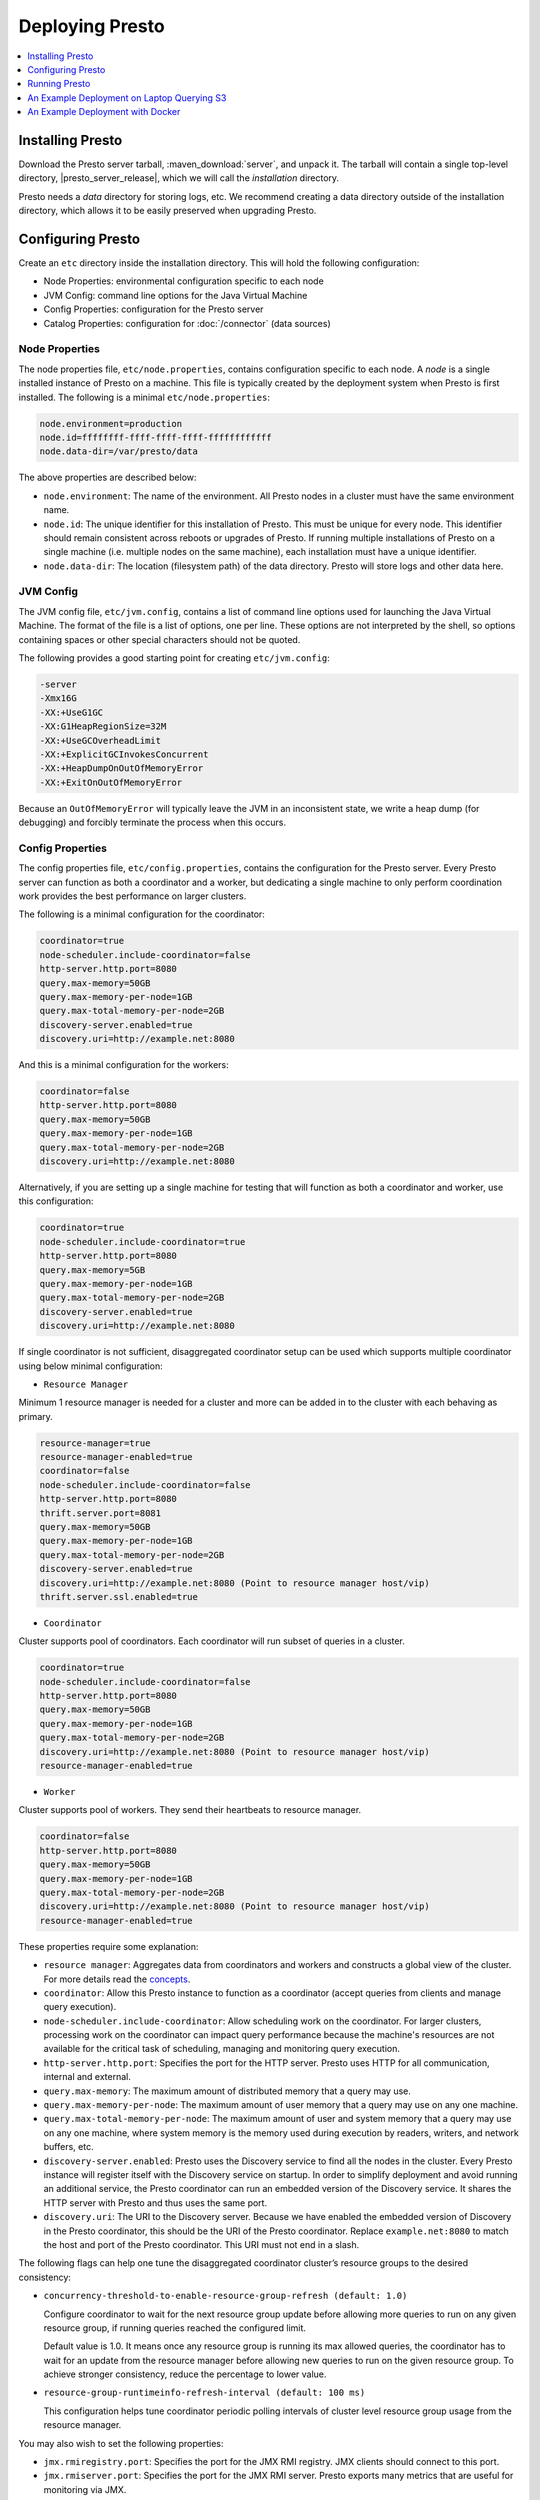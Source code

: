 ================
Deploying Presto
================

.. contents::
    :local:
    :backlinks: none
    :depth: 1

Installing Presto
-----------------

Download the Presto server tarball, :maven_download:`server`, and unpack it.
The tarball will contain a single top-level directory,
|presto_server_release|, which we will call the *installation* directory.

Presto needs a *data* directory for storing logs, etc.
We recommend creating a data directory outside of the installation directory,
which allows it to be easily preserved when upgrading Presto.

Configuring Presto
------------------

Create an ``etc`` directory inside the installation directory.
This will hold the following configuration:

* Node Properties: environmental configuration specific to each node
* JVM Config: command line options for the Java Virtual Machine
* Config Properties: configuration for the Presto server
* Catalog Properties: configuration for :doc:`/connector` (data sources)

.. _presto_node_properties:

Node Properties
^^^^^^^^^^^^^^^

The node properties file, ``etc/node.properties``, contains configuration
specific to each node. A *node* is a single installed instance of Presto
on a machine. This file is typically created by the deployment system when
Presto is first installed. The following is a minimal ``etc/node.properties``:

.. code-block:: none

    node.environment=production
    node.id=ffffffff-ffff-ffff-ffff-ffffffffffff
    node.data-dir=/var/presto/data

The above properties are described below:

* ``node.environment``:
  The name of the environment. All Presto nodes in a cluster must
  have the same environment name.

* ``node.id``:
  The unique identifier for this installation of Presto. This must be
  unique for every node. This identifier should remain consistent across
  reboots or upgrades of Presto. If running multiple installations of
  Presto on a single machine (i.e. multiple nodes on the same machine),
  each installation must have a unique identifier.

* ``node.data-dir``:
  The location (filesystem path) of the data directory. Presto will store
  logs and other data here.

.. _presto_jvm_config:

JVM Config
^^^^^^^^^^

The JVM config file, ``etc/jvm.config``, contains a list of command line
options used for launching the Java Virtual Machine. The format of the file
is a list of options, one per line. These options are not interpreted by
the shell, so options containing spaces or other special characters should
not be quoted.

The following provides a good starting point for creating ``etc/jvm.config``:

.. code-block:: none

    -server
    -Xmx16G
    -XX:+UseG1GC
    -XX:G1HeapRegionSize=32M
    -XX:+UseGCOverheadLimit
    -XX:+ExplicitGCInvokesConcurrent
    -XX:+HeapDumpOnOutOfMemoryError
    -XX:+ExitOnOutOfMemoryError

Because an ``OutOfMemoryError`` will typically leave the JVM in an
inconsistent state, we write a heap dump (for debugging) and forcibly
terminate the process when this occurs.


.. _config_properties:

Config Properties
^^^^^^^^^^^^^^^^^

The config properties file, ``etc/config.properties``, contains the
configuration for the Presto server. Every Presto server can function
as both a coordinator and a worker, but dedicating a single machine
to only perform coordination work provides the best performance on
larger clusters.

The following is a minimal configuration for the coordinator:

.. code-block:: none

    coordinator=true
    node-scheduler.include-coordinator=false
    http-server.http.port=8080
    query.max-memory=50GB
    query.max-memory-per-node=1GB
    query.max-total-memory-per-node=2GB
    discovery-server.enabled=true
    discovery.uri=http://example.net:8080

And this is a minimal configuration for the workers:

.. code-block:: none

    coordinator=false
    http-server.http.port=8080
    query.max-memory=50GB
    query.max-memory-per-node=1GB
    query.max-total-memory-per-node=2GB
    discovery.uri=http://example.net:8080

Alternatively, if you are setting up a single machine for testing that
will function as both a coordinator and worker, use this configuration:

.. code-block:: none

    coordinator=true
    node-scheduler.include-coordinator=true
    http-server.http.port=8080
    query.max-memory=5GB
    query.max-memory-per-node=1GB
    query.max-total-memory-per-node=2GB
    discovery-server.enabled=true
    discovery.uri=http://example.net:8080

If single coordinator is not sufficient, disaggregated coordinator setup can be used which supports multiple coordinator using below minimal configuration:

* ``Resource Manager``

Minimum 1 resource manager is needed for a cluster and more can be added in to the cluster with each behaving as primary.

.. code-block:: none

    resource-manager=true
    resource-manager-enabled=true
    coordinator=false
    node-scheduler.include-coordinator=false
    http-server.http.port=8080
    thrift.server.port=8081
    query.max-memory=50GB
    query.max-memory-per-node=1GB
    query.max-total-memory-per-node=2GB
    discovery-server.enabled=true
    discovery.uri=http://example.net:8080 (Point to resource manager host/vip)
    thrift.server.ssl.enabled=true

* ``Coordinator``

Cluster supports pool of coordinators. Each coordinator will run subset of queries in a cluster.

.. code-block:: none

    coordinator=true
    node-scheduler.include-coordinator=false
    http-server.http.port=8080
    query.max-memory=50GB
    query.max-memory-per-node=1GB
    query.max-total-memory-per-node=2GB
    discovery.uri=http://example.net:8080 (Point to resource manager host/vip)
    resource-manager-enabled=true

* ``Worker``

Cluster supports pool of workers. They send their heartbeats to resource manager.

.. code-block:: none

    coordinator=false
    http-server.http.port=8080
    query.max-memory=50GB
    query.max-memory-per-node=1GB
    query.max-total-memory-per-node=2GB
    discovery.uri=http://example.net:8080 (Point to resource manager host/vip)
    resource-manager-enabled=true

These properties require some explanation:

* ``resource manager``:
  Aggregates data from coordinators and workers and constructs a global view of the cluster.
  For more details read the `concepts <https://prestodb.io/docs/current/overview/concepts.html#resource-manager>`_.

* ``coordinator``:
  Allow this Presto instance to function as a coordinator
  (accept queries from clients and manage query execution).

* ``node-scheduler.include-coordinator``:
  Allow scheduling work on the coordinator.
  For larger clusters, processing work on the coordinator
  can impact query performance because the machine's resources are not
  available for the critical task of scheduling, managing and monitoring
  query execution.

* ``http-server.http.port``:
  Specifies the port for the HTTP server. Presto uses HTTP for all
  communication, internal and external.

* ``query.max-memory``:
  The maximum amount of distributed memory that a query may use.

* ``query.max-memory-per-node``:
  The maximum amount of user memory that a query may use on any one machine.

* ``query.max-total-memory-per-node``:
  The maximum amount of user and system memory that a query may use on any one machine,
  where system memory is the memory used during execution by readers, writers, and network buffers, etc.

* ``discovery-server.enabled``:
  Presto uses the Discovery service to find all the nodes in the cluster.
  Every Presto instance will register itself with the Discovery service
  on startup. In order to simplify deployment and avoid running an additional
  service, the Presto coordinator can run an embedded version of the
  Discovery service. It shares the HTTP server with Presto and thus uses
  the same port.

* ``discovery.uri``:
  The URI to the Discovery server. Because we have enabled the embedded
  version of Discovery in the Presto coordinator, this should be the
  URI of the Presto coordinator. Replace ``example.net:8080`` to match
  the host and port of the Presto coordinator. This URI must not end
  in a slash.

The following flags can help one tune the disaggregated coordinator cluster’s resource groups to the desired consistency:

* ``concurrency-threshold-to-enable-resource-group-refresh (default: 1.0)``

  Configure coordinator to wait for the next resource group update before allowing more queries to run on any given resource group, if running queries reached the configured limit.

  Default value is 1.0. It means once any resource group is running its max allowed queries, the coordinator has to wait for an update from the resource manager before allowing new queries to run on the given resource group. To achieve stronger consistency, reduce the percentage to lower value.

* ``resource-group-runtimeinfo-refresh-interval (default: 100 ms)``

  This configuration helps tune coordinator periodic polling intervals of cluster level resource group usage from the resource manager.

You may also wish to set the following properties:

* ``jmx.rmiregistry.port``:
  Specifies the port for the JMX RMI registry. JMX clients should connect to this port.

* ``jmx.rmiserver.port``:
  Specifies the port for the JMX RMI server. Presto exports many metrics
  that are useful for monitoring via JMX.

See also :doc:`/admin/resource-groups`.

Log Levels
^^^^^^^^^^

The optional log levels file, ``etc/log.properties``, allows setting the
minimum log level for named logger hierarchies. Every logger has a name,
which is typically the fully qualified name of the class that uses the logger.
Loggers have a hierarchy based on the dots in the name (like Java packages).
For example, consider the following log levels file:

.. code-block:: none

    com.facebook.presto=INFO

This would set the minimum level to ``INFO`` for both
``com.facebook.presto.server`` and ``com.facebook.presto.hive``.
The default minimum level is ``INFO``
(thus the above example does not actually change anything).
There are four levels: ``DEBUG``, ``INFO``, ``WARN`` and ``ERROR``.

.. _catalog_properties:

Catalog Properties
^^^^^^^^^^^^^^^^^^

Presto accesses data via *connectors*, which are mounted in catalogs.
The connector provides all of the schemas and tables inside of the catalog.
For example, the Hive connector maps each Hive database to a schema,
so if the Hive connector is mounted as the ``hive`` catalog, and Hive
contains a table ``clicks`` in database ``web``, that table would be accessed
in Presto as ``hive.web.clicks``.

Catalogs are registered by creating a catalog properties file
in the ``etc/catalog`` directory.
For example, create ``etc/catalog/jmx.properties`` with the following
contents to mount the ``jmx`` connector as the ``jmx`` catalog:

.. code-block:: none

    connector.name=jmx

See :doc:`/connector` for more information about configuring connectors.

.. _running_presto:

Running Presto
--------------

The installation directory contains the launcher script in ``bin/launcher``.
Presto can be started as a daemon by running the following:

.. code-block:: none

    bin/launcher start

Alternatively, it can be run in the foreground, with the logs and other
output being written to stdout/stderr (both streams should be captured
if using a supervision system like daemontools):

.. code-block:: none

    bin/launcher run

Run the launcher with ``--help`` to see the supported commands and
command line options. In particular, the ``--verbose`` option is
very useful for debugging the installation.

After launching, you can find the log files in ``var/log``:

* ``launcher.log``:
  This log is created by the launcher and is connected to the stdout
  and stderr streams of the server. It will contain a few log messages
  that occur while the server logging is being initialized and any
  errors or diagnostics produced by the JVM.

* ``server.log``:
  This is the main log file used by Presto. It will typically contain
  the relevant information if the server fails during initialization.
  It is automatically rotated and compressed.

* ``http-request.log``:
  This is the HTTP request log which contains every HTTP request
  received by the server. It is automatically rotated and compressed.

An Example Deployment on Laptop Querying S3
-------------------------------------------

This section shows how to run Presto connecting to Hive MetaStore on a single laptop to query data in an S3 bucket.

Configure Hive MetaStore
^^^^^^^^^^^^^^^^^^^^^^^^

Download and extract the binary tarball of Hive.
For example, download and untar `apache-hive-<VERSION>-bin.tar.gz <https://downloads.apache.org/hive>`_ .

You only need to launch Hive Metastore to serve Presto catalog information such as table schema and partition location.
If it is the first time to launch the Hive Metastore, prepare corresponding configuration files and environment, also initialize a new Metastore:

.. code-block:: console

    export HIVE_HOME=`pwd`
    cp conf/hive-default.xml.template conf/hive-site.xml
    mkdir -p hcatalog/var/log/
    bin/schematool -dbType derby -initSchema

If you want to access AWS S3, append the following lines in ``conf/hive-env.sh``.
Hive needs the corresponding jars to access files with ``s3a://`` addresses, and AWS credentials as well to access an S3 bucket (even it is public).
These jars can be found in Hadoop distribution (e.g., under ``${HADOOP_HOME}/share/hadoop/tools/lib/``),
or download from `maven central repository <https://repo1.maven.org/>`_.

.. code-block:: bash

    export HIVE_AUX_JARS_PATH=/path/to/aws-java-sdk-core-<version>.jar:$/path/to/aws-java-sdk-s3-<version>.jar:/path/to/hadoop-aws-<version>.jar
    export AWS_ACCESS_KEY_ID=<Your AWS Access Key>
    export AWS_SECRET_ACCESS_KEY=<Your AWS Secret Key>

Start a Hive Metastore which will run in the background and listen on port 9083 (by default):

.. code-block:: console

    hcatalog/sbin/hcat_server.sh start

The output is similar to the following:

.. code-block:: console

    Started metastore server init, testing if initialized correctly...
    Metastore initialized successfully on port[9083].

To verify if the MetaStore is running, check the Hive Metastore logs at ``hcatalog/var/log/``

Configure Presto
^^^^^^^^^^^^^^^^

Create a configuration file ``etc/config.properties`` to based on `Config Properties <#config-properties>`_.
For example, follow the minimal configuration to run Presto on your laptop:

.. code-block:: none

    coordinator=true
    node-scheduler.include-coordinator=true
    http-server.http.port=8080
    discovery-server.enabled=true
    discovery.uri=http://localhost:8080

Create ``etc/jvm.config`` according to `JVM Config <#jvm-config>`_
and ``etc/node.properties`` according to `Node Properties <#node-properties>`_.

Lastly, configure Presto Hive connector in ``etc/catalog/hive.properties``, pointing to the Hive Metastore service just started.
Include AWS credentials here again if Presto needs to read input files from S3.

.. code-block:: none

    connector.name=hive-hadoop2
    hive.metastore.uri=thrift://localhost:9083
    hive.s3.aws-access-key=<Your AWS Access Key>
    hive.s3.aws-secret-key=<Your AWS Secret Key>

Run the Presto server:

.. code-block:: bash

    ./bin/launcher start


An Example Deployment with Docker
---------------------------------

Let's take a look at getting a Docker image together for Presto (though they already exist on Dockerhub,
e.g. `ahanaio/prestodb-sandbox <https://hub.docker.com/r/ahanaio/prestodb-sandbox>`_).
We can see below how relatively easy it is to get Presto up and running.
For demonstration purposes, this configuration is a single-node Presto installation where the scheduler will include the Coordinator as a Worker.
We will configure one catalog, `TPCH <https://prestodb.io/docs/current/connector/tpch.html>`_.

For the Dockerfile, we download Presto, copy some configuration files in a local ``etc`` directory into the image,
and specify an entry point to run the server.

.. code-block:: docker

    FROM openjdk:8-jre

    # Presto version will be passed in at build time
    ARG PRESTO_VERSION

    # Set the URL to download
    ARG PRESTO_BIN=https://repo1.maven.org/maven2/com/facebook/presto/presto-server/${PRESTO_VERSION}/presto-server-${PRESTO_VERSION}.tar.gz

    # Update the base image OS and install wget and python
    RUN apt-get update
    RUN apt-get install -y wget python less

    # Download Presto and unpack it to /opt/presto
    RUN wget --quiet ${PRESTO_BIN}
    RUN mkdir -p /opt
    RUN tar -xf presto-server-${PRESTO_VERSION}.tar.gz -C /opt
    RUN rm presto-server-${PRESTO_VERSION}.tar.gz
    RUN ln -s /opt/presto-server-${PRESTO_VERSION} /opt/presto

    # Copy configuration files on the host into the image
    COPY etc /opt/presto/etc

    # Download the Presto CLI and put it in the image
    RUN wget --quiet https://repo1.maven.org/maven2/com/facebook/presto/presto-cli/${PRESTO_VERSION}/presto-cli-${PRESTO_VERSION}-executable.jar
    RUN mv presto-cli-${PRESTO_VERSION}-executable.jar /usr/local/bin/presto
    RUN chmod +x /usr/local/bin/presto

    # Specify the entrypoint to start
    ENTRYPOINT /opt/presto/bin/launcher run

There are four files in the ``etc/`` folder to configure Presto, along with one catalog in ``etc/catalog/``. A catalog defines the configuration
of a connector, and the catalog is named after the file name (minus the ``.properties`` extension). You can have multiple
catalogs for each Presto installation, including multiple catalogs using the same connector; they just need a different filename.
The files are:

.. code-block:: none

    etc/
    ├── catalog
    │   └── tpch.properties  # Configures the TPCH connector to generate data
    ├── config.properties    # Presto instance configuration properties
    ├── jvm.config           # JVM configuration for the process
    ├── log.properties       # Logging configuration
    └── node.properties      # Node-specific configuration properties

The four files directly under ``etc`` are documented above (using the single-node Coordinator configuration for ``config.properties``).
The file called ``etc/catalog/tpch.properties`` is used to defined the ``tpch`` catalog.  Each connector has their own set
of configuration properties that are specific to the connector.
You can find a connector's configuration properties documented along with the connector.  The TPCH connector has no special
configuration, so we just specify the name of the connector for the catalog, also ``tpch``.

``etc/catalog/tpch.properties``

.. code-block:: none

    connector.name=tpch

We're now ready to build our Docker container specifying the version and then start Presto.
The latest version of Presto is currently |version|.

.. code-block:: none

    docker build --build-arg PRESTO_VERSION=<see releases for latest version> . -t prestodb:latest
    docker run --name presto prestodb:latest

You'll see a series of logs as Presto starts, ending with ``SERVER STARTED`` signaling that it is ready to receive queries.
We'll use the `Presto CLI <https://prestodb.io/docs/current/installation/cli.html>`_ to connect to Presto that we put inside the image
using a separate Terminal window.

.. code-block:: none

    docker exec -it presto presto

We can now execute a query against the `tpch` catalog.

.. code-block:: sql

    presto> SELECT
         ->   l.returnflag,
         ->   l.linestatus,
         ->   sum(l.quantity)                                       AS sum_qty,
         ->   sum(l.extendedprice)                                  AS sum_base_price,
         ->   sum(l.extendedprice * (1 - l.discount))               AS sum_disc_price,
         ->   sum(l.extendedprice * (1 - l.discount) * (1 + l.tax)) AS sum_charge,
         ->   avg(l.quantity)                                       AS avg_qty,
         ->   avg(l.extendedprice)                                  AS avg_price,
         ->   avg(l.discount)                                       AS avg_disc,
         ->   count(*)                                              AS count_order
         -> FROM
         ->   tpch.sf1.lineitem AS l
         -> WHERE
         ->   l.shipdate <= DATE '1998-12-01' - INTERVAL '90' DAY
         -> GROUP BY
         ->   l.returnflag,
         ->   l.linestatus
         -> ORDER BY
         ->   l.returnflag,
         ->   l.linestatus;
     returnflag | linestatus |   sum_qty   |    sum_base_price     |    sum_disc_price     |      sum_charge       |      avg_qty       |     avg_price     |       avg_disc       | count_order
    ------------+------------+-------------+-----------------------+-----------------------+-----------------------+--------------------+-------------------+----------------------+-------------
     A          | F          | 3.7734107E7 |  5.658655440072982E10 | 5.3758257134869644E10 |  5.590906522282741E10 | 25.522005853257337 | 38273.12973462155 |  0.04998529583846928 |     1478493
     N          | F          |    991417.0 |  1.4875047103800006E9 |  1.4130821680540998E9 |   1.469649223194377E9 | 25.516471920522985 | 38284.46776084832 |  0.05009342667421586 |       38854
     N          | O          |  7.447604E7 | 1.1170172969773982E11 | 1.0611823030760503E11 | 1.1036704387249734E11 |  25.50222676958499 | 38249.11798890821 |   0.0499965860537345 |     2920374
     R          | F          | 3.7719753E7 |   5.65680413808999E10 |  5.374129268460365E10 |  5.588961911983193E10 |  25.50579361269077 | 38250.85462609959 | 0.050009405830198916 |     1478870
    (4 rows)

    Query 20200625_171123_00000_xqmp4, FINISHED, 1 node
    Splits: 56 total, 56 done (100.00%)
    0:05 [6M rows, 0B] [1.1M rows/s, 0B/s]
